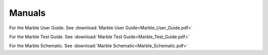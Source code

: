 .. _general-docs:

Manuals
=======

For the Marble User Guide. See :download:`Marble User Guide<Marble_User_Guide.pdf>`

For the Marble Test Guide. See :download:`Marble Test Guide<Marble_Test_Guide.pdf>`

For the Marble Schematic. See :download:`Marble Schematic<Marble_Schematic.pdf>`
